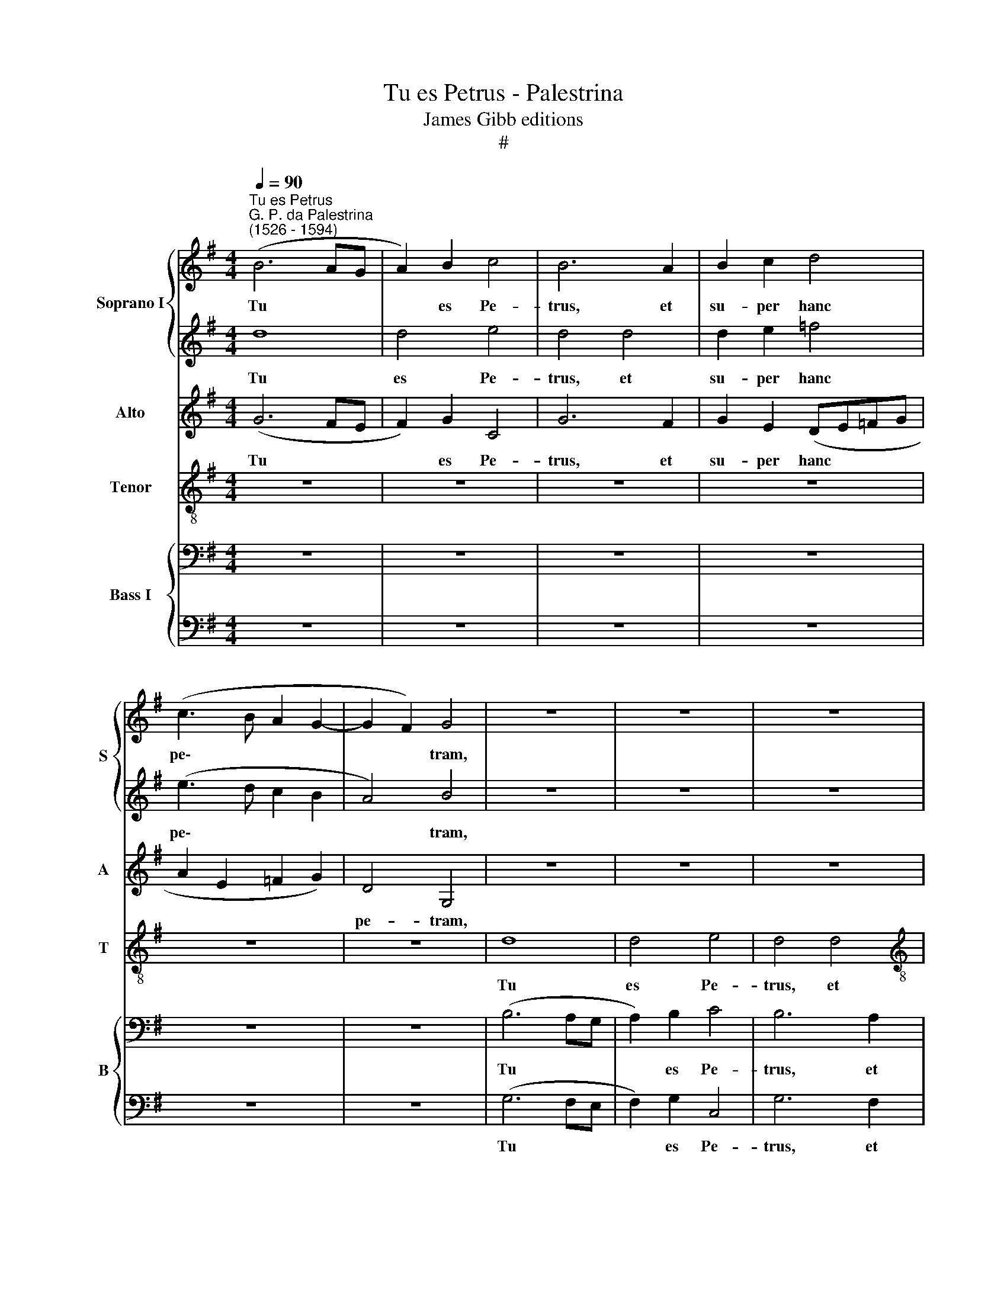 X:1
T:Tu es Petrus - Palestrina
T:James Gibb editions
T:#
%%score { 1 | 2 } 3 4 { 5 | 6 }
L:1/8
Q:1/4=90
M:4/4
K:G
V:1 treble nm="Soprano I" snm="S"
V:2 treble 
V:3 treble nm="Alto" snm="A"
V:4 treble-8 nm="Tenor" snm="T"
V:5 bass nm="Bass I" snm="B"
V:6 bass 
V:1
"^Tu es Petrus""^G. P. da Palestrina\n(1526 - 1594)" (B6 AG | A2) B2 c4 | B6 A2 | B2 c2 d4 | %4
w: Tu * *|* es Pe-|trus, et|su- per hanc|
 (c3 B A2 G2- | G2 F2) G4 | z8 | z8 | z8 |[M:4/4] z8 | z8 | z4 z2 d2 | d2 e2 =f4 | (e3 d c2 B2 | %14
w: pe\- * * *|* * tram,||||||et|su- per hanc|pe\- * * *|
 A4) B2 B2 | c2 d2 c4 | B2 B2 (cde=f | g2) g2 c4- | c4 d4 | G4 z4 | z8 | z8 | z8 | z4 z2 c2 | %24
w: * tram ae-|di- fi- ca-|bo ec- cle\- * * *|* si- am|* me-|am,||||ae-|
 c2 c2 c4 | c4 z2 G2- | G2 g3 =f e2 | d4 c4 | z2 A2 c3 d | e2 (g=f ed c2- | c2 BA B4) | c4 z2 G2 | %32
w: di- fi- ca-|bo ec\-|* cle- si- am|me- am,|ec- cle- si-|am me\- * * * *||am: et|
 (A2 B2 c2) c2 | (BcdB c3 B | A2 G4) F2 | G4 z2 G2 | A2 B2 c2 c2 | B2 c2 (c2 =FG | AB) c2 d2 d2 | %39
w: por\- * * tae|in\- * * * * *|* * fe-|ri, et|por- tae in- fe-|ri, et por\- * *|* * tae in- fe-|
"^-_" G4 z4 | z4 z2 e2 | d2 e2 =f4 | e4 z4 | z8 |"^~\""^i" z8 | z8 | z2 e2 d2 e2 | =f4 e2 c2 | %48
w: ri|non|prae- va- le-|bunt,||||non prae- va-|le- bunt ad-|
 d2 e2 (=fedc | B2 c4 B2) | c8 | z8 | z4 z2 G2 | B6 B2 | c4 B2 d2- | d2 d2 e4 | d2 B2 (cBcd | %57
w: ver- sus e\- * * *||am:||et|ti- bi|da- bo cla\-|* ves re-|gni cae- lo\- * * *|
 e=f g3 ^f/e/ f2) | g8 | z8 | z8 | z4 z2 G2 | d4 (B3 c | d2 (e4 dc) | B4 z2 A2 | d2 d2 B2 c2) | %66
w: |rum,|||et|ti- bi *|* da\- * *|bo, et|ti- bi da\- *|
 d8 | z8 | z2 d2 e4- | e2 e2 =f4 | e2 c4 c2 | c4 c4 | z8 | z4 z2 e2- | e2 e2 =f4 | d2 e2 (=f2 e2- | %76
w: bo,||et ti\-|* bi da-|bo cla- ves|re- gni,||cla\-|* ves re-|gni cae- lo\- *|
 ed Bc) d4 | z2 B4 B2 | c4 B2 G2 | (ABcd e=fge | f2 g4 f2) | %81
w: * * * * rum,|cla- ves|re- gni cae-|lo\- * * * * * * *||
[Q:1/4=88] g4[Q:1/4=86] z2[Q:1/4=84] d2 | %82
w: rum, cae-|
[Q:1/4=83] (g[Q:1/4=82]=f[Q:1/4=81]e[Q:1/4=81]d[Q:1/4=79] e4) |[Q:1/4=78] d8 |] %84
w: lo\- * * * *|rum.|
V:2
 d8 | d4 e4 | d4 d4 | d2 e2 =f4 | (e3 d c2 B2 | A4) B4 | z8 | z8 | z8 |[M:4/4] z8 | z8 | z4 z2 B2 | %12
w: Tu|es Pe-|trus, et|su- per hanc|pe\- * * *|* tram,||||||et|
 B2 B2 c4 | (c3 d e4 | d4) d4 | z8 | z8 | z8 | z8 | z2 e2 e2 d2 | e4 d2 d2 | (e3 d c2) d2 | %22
w: su- per hanc|pe\- * *|* tram|||||ae- di- fi-|ca- bo ec-|cle\- * * si-|
 e4 =f4- | f4 e4 | z8 | z2 e2 e2 d2 | e4 c4 | z2 d2 e2 e2 | =f2 (=FG AB c2- | cde=f g4- | g8) | %31
w: am me\-|* am,||ae- di- fi-|ca- bo|ec- cle- si-|am me\- * * * *|||
 e8 | z8 | z4 z2 G2 | (A2 B2 c2) c2 | (BcdB c3 B | A2 G4) F2 | G4 z2 c2 | d2 e2 =f2 f2 | %39
w: am:||et|por\- * * tae|in\- * * * * *|* * fe-|ri, et|por- tae in- fe-|
 e2 e2 d2 e2 | =f4 e4 | z8 | z2 e2 d2 e2 | =f4 e2 c2 | d2 e2 (=fedc | B2 c4 B2) | c4 z4 | z8 | z8 | %49
w: ri non prae- va-|le- bunt,||non prae- va-|le- bunt ad-|ver- sus e\- * * *||am;|||
 z8 | z2 c2 e4- | e2 e2 =f4 | e8 | z8 | z4 z2 B2- | B2 B2 c4 | B2 G2 (AGAB | c"^,"B BA/G/ A4) | %58
w: |et ti-|* bi da-|bo||cla\-|* ves re-|gni cae- lo\- * * *||
 G8- | G8 | z8 | z8 | z2 G2 d4 | B4 c4 | d8 | z8 | z2 A2 B4- | B2 B2 c4 | B4 z2 G2 | %69
w: rum,||||et ti-|bi da-|bo,||et ti\-|* bi da-|bo, et|
 c2 c2 (A2 B2) | c2 e4 e2 | =f4 e4 | d2 (c3 de=f | g4) e2 c2- | c2 c2 c4 | B2 G2 (ABcd | %76
w: ti- bi da\- *|bo cla- ves|re- gni|cae- lo\- * * *|* rum, cla\-|* ves re-|gni cae- lo\- * * *|
 e=f g4 ^f2) | g2 d4 d2 | e4 d2 e2 | (=f4 e4) | d8 | z2 G2 (g3 =f | edcB c4) | B8 |] %84
w: |rum, cla- ves|re- gni cae-|lo\- *|rum,|cae- lo\- *||rum.|
V:3
 (G6 FE | F2) G2 C4 | G6 F2 | G2 E2 (DE=FG | A2 E2 =F2 G2) | D4 G,4 | z8 | z8 | z8 |[M:4/4] z8 | %10
w: Tu * *|* es Pe-|trus, et|su- per hanc * * *||pe- tram,|||||
 z8 | z4 z2 G2 | G2 G2 A4 | (G3 =F EC G2- | GF/E/ F2) G2 G2 | G2 G2 G4 | G2 G2 (G3 =F | %17
w: |et|su- per hanc|pe\- * * * *|* * * * tram ae-|di- fi- ca-|bo ec- cle\- *|
 E2) D2 A4- | A2 (G2 =F4) | E4 z2 G2- | G2 c4 B2 | c4 G2 G2 | (c3 B A2) G2 | =F2 D2 G2 E2 | %24
w: * si- am|* me\- *|am, ae\-|* di- fi-|ca- bo ec-|cle\- * * si-|am me- am, ae-|
 =F2 G2 A4 | G8- | G8 | z4 z2 A2 | c3 B A4 | G8- | G8 | G8 | z8 | z2 D2 E4- | E2 D2 E2 C2 | D4 z4 | %36
w: di- fi- ca-|bo||ec-|cle- si- am|me\-||am:||et por\-|* tae in- fe-|ri,|
 z8 | z2 G2 A4- | A2 G2 =F2 D2 | E2 G2 G2 G2 | A4 G4 | z8 | z2 G2 G2 G2 | A4 G2 A2 | B2 B2 (cB A2 | %45
w: |et por\-|* tae in- fe-|ri non prae- va-|le- bunt,||non prae- va-|le- bunt ad-|ver- sus e\- * *|
 G2 F2 G4) | E2 G2 G2 E2 | c4 c2 G2 | B2 B2 (cB A2 | G2 F2 G4) | E4 z2 G2 | c2 c2 (A2 B2 | %52
w: |am, non prae- va-|le- bunt ad-|ver- sus e\- * *||am: et|ti- bi da\- *|
 c2 BA) G4 | z2 G2 G2 G2 | E2 =F2 G4 | G4 C4 | G2 G2 (=F3 E/D/ | CD E2 D4) | G4 z4 | z2 C2 D2 E2 | %60
w: * * * bo,|et ti- bi|da- bo cla-|ves re-|gni cae- lo\- * *||rum,|et ti- bi|
 (=F4 E2) C2 | D4 B,4 | z2 D4 G2- | G2 G2 A4 | G2 G2 A4- | A2 =F2 G4 | A4 z2 D2 | G2 G2 (E2 =F2) | %68
w: da\- * bo|cla- ves,|et ti\-|* bi da-|bo, et ti\-|* bi da-|bo, et|ti- bi da\- *|
 G4 z4 | z8 | z2 G4 G2 | A4 G2 E2 | (A6 G2- | G=F D2) E2 G2- | G2 G2 A4 | G2 B2 (c3 B | A2 G2 A4) | %77
w: bo||cla- ves|re- gni cae-|lo\- *|* * * rum, cla\-|* ves re-|gni cae- lo\- *||
 G2 G4 G2 | G4 G4 | z2 A2 (c3 B | A2 G2 A4) | G8- | G8 | G8 |] %84
w: rum, cla- ves|re- gni|cae- lo\- *||rum.|||
V:4
 z8 | z8 | z8 | z8 | z8 | z8 | d8 | d4 e4 | d4 d4 |[M:4/4][K:treble-8] d2 e2 =f4 | (e3 d c2 B2 | %11
w: ||||||Tu|es Pe-|trus, et|su- per hanc|pe\- * * *|
 A4) B4 | z8 | z8 | z4 z2 d2 | e2 d2 e4 | d2 d2 (edcd | e=f g2) f2 e2 | (AB c3 B/A/ B2) | %19
w: * tram,|||ae-|di- fi- ca-|bo ec- cle\- * * *|* * * si- am|me\- * * * * *|
 c2 g2 g2 g2 | e4 g2 g2 | (g3 =f e2) d2 | c2 (A3 B c2- | c2 B2) c2 g2 | a2 g2 =f4 | e4 z2 d2 | %26
w: am, ae- di- fi-|ca- bo ec-|cle\- * * si-|am me\- * *|* * am, ae-|di- fi- ca-|bo ec-|
 (cde=f g2) c2 | d4 z2 A2- | A2 =f4 f2 | e8 | d8 | c4 z2 e2 | c2 d2 e2 f2 | g8 | z8 | z2 d2 e4- | %36
w: cle\- * * * * si-|am, ec\-|* cle- si-|am|me-|am: et|por- tae in- fe-|ri,||et por\-|
 e2 d2 e2 c2 | d2 e2 (cBAG | =F2) G2 A2 B2 | c4 z4 | z4 z2 g2 | g2 g2 a4 | g4 z4 | z4 z2 e2 | %44
w: * tae in- fe-|ri, et por\- * * *|* tae in- fe-|ri|non|prae- va- le-|bunt|ad-|
 g2 g2 (ag=fe | d2 c2 d4) | c2 c2 G2 g2 | a4 g2 e2 | g2 g2 (ag=fe | d2 c2 d4) | c4 z2 e2 | %51
w: ver- sus e\- * * *||am, non prae- va-|le- bunt ad-|ver- sus e\- * * *||am: et|
 g2 a2 =f4 | g4 e4 | (d3 c B2) G2 | (c2 A2) B4 | z8 | z8 | z8 | z2 d4 d2 | e4 d2 B2 | %60
w: ti- bi da-|bo, et|ti\- * * bi|da\- * bo||||cla- ves|re- gni cae-|
 (cBcd e=f g2- | g2 f2) g4- | g4 z4 | z8 | z2 d2 (=f2 de | =fg) a4 (g2- | g2 f2) g4 | z8 | %68
w: lo\- * * * * * *|* * rum,|||et ti\- * *|* * bi da\-|* * bo,||
 z2 g2 g4- | g2 a2 =f4 | g2 e4 e2 | c4 e2 g2 | (=f6 e2 | d4) c4 | z8 | z8 | z8 | z2 d4 G2- | %78
w: et ti\-|* bi da-|bo cla- ves|re- gni cae-|lo\- *|* rum,||||cla- ves|
 G2 c2 d2 B2 | c4 c4- | c2 B2 A2 d2- | dB e2 (d4 | e4 c4) | d8 |] %84
w: * re- gni cae-|lo- rum,|* cla- ves re\-|* gni cae- lo\-||rum.|
V:5
 z8 | z8 | z8 | z8 | z8 | z8 | (B,6 A,G, | A,2) B,2 C4 | B,6 A,2 |[M:4/4] B,2 C2 D4 | %10
w: ||||||Tu * *|* es Pe-|trus, et|su- per hanc|
 (C3 B, A,2 G,2- | G,2 F,2) G,2 G,2 | G,2 G,2 (=F,G,A,B, | C8) | D4 G,4 | z8 | z8 | z8 | z8 | %19
w: pe\- * * *|* * tram, et|su- per hanc * * *||pe- tram|||||
 z2 G,2 C2 B,2 | C4 G,2 G,2 | C6 B,2 | (A,3 G, =F,2 E,2) | D,4 C,4 | z8 | z2 G,2 C2 B,2 | C8 | %27
w: ae- di- fi-|ca- bo ec-|cle- si-|am * * *|me- am,||ae- di- fi-|ca-|
 G,2 G,2 C3 B, | A,4 =F,G,A,B, | C4 G,4- | G,4 z4 | z2 G,2 C4- | C2 B,2 A,2 A,2 | G,4 z4 | z8 | %35
w: bo ec- cle- si-|am me\- * * *|* am:||et por\-|* tae in- fe-|ri,||
 z2 G,2 C4- | C2 B,2 A,2 A,2 | G,4 z4 | z8 | z2 C2 B,2 C2 | =F,4 C4 | z8 | z2 C2 B,2 C2 | %43
w: et por\-|* tae in- fe-|ri,||non prae- va-|le- bunt,||non prae- va-|
 =F,4 C2 A,2 | G,4 =F,4 | (G,2 A,2 G,4) | C,4 z4 | z8 | z8 | z8 | z2 G,2 C4- | C2 C2 D4 | C8 | %53
w: le- bunt ad-|ver- sus|e\- * *|am:||||et ti\-|* bi da-|bo,|
 z2 B,2 D2 D2 | (C4 DCB,A,) | G,4 z4 | z8 | z8 | z2 B,4 B,2 | C4 B,2 G,2 | (A,G,A,B, CB,A,G, | %61
w: et ti- bi|da\- * * * *|bo|||cla- ves|re- g- ni~cae-|lo\- * * * * * * *|
 A,4) G,4 | z8 | z8 | z2 G,2 D4- | D2 D2 E4 | D4 z2 B,2 | D2 E2 C4 | D2 G,2 C4- | C2 C2 D4 | %70
w: * rum.|||et ti\-|* bi da-|bo, et|ti- bi da-|bo, et ti\-|* bi da-|
 C2 C4 C2 | A,4 C2 C2 | (=F,G,A,B, C4) | G,4 z2 C2- | C2 C2 =F,4 | G,2 G,2 (=F,G,A,B, | CD E2 D4) | %77
w: bo cla- ves|re- gni cae-|lo\- * * * *|rum, cla\-|* ves re-|gni cae- lo\- * * *||
 G,2 B,4 D2 | C2 G,4 B,2 | A,4 G,4 | z2 (D3 C A,2 | B,2) (C4 B,2 | C4 A,4) | B,8 |] %84
w: rum, cla- ves|re- gni cae-|lo- rum,|cae\- * *|* lo\- *||rum.|
V:6
 z8 | z8 | z8 | z8 | z8 | z8 | (G,6 F,E, | F,2) G,2 C,4 | G,6 F,2 |[M:4/4] G,2 E,2 (D,E,=F,G, | %10
w: ||||||Tu * *|* es Pe-|trus, et|su- per hanc * * *|
 A,2 E,2 =F,2 G,2) | D,4 G,4 | z8 | z8 | z4 z2 G,2 | C2 B,2 C4 | G,2 G,2 C4- | C2 B,2 (A,3 G, | %18
w: |pe- tram,|||ae-|di- fi- ca-|bo ec- cle\-|* si- am *|
 =F,2) (E,2 D,4) | C,4 z4 | z8 | z8 | z8 | z4 z2 C,2 | =F,2 E,2 F,4 | C,4 z4 | z2 C,4 C2- | %27
w: * me\- *|am,||||ae-|di- fi- ca-|bo|ec- cle\-|
 C2 B,2 A,3 G, | (=F,8 | C,3 D, E,3 =F, | G,8) | C,8 | z8 | z2 G,2 C4- | C2 B,2 A,2 A,2 | G,4 z4 | %36
w: * si- am *||me\- * * *||am:||et por\-|* tae in- fe-|ri,|
 z8 | z2 C,2 =F,4- | F,2 E,2 D,2 D,2 | C,4 z4 | z4 z2 C2 | B,2 C2 =F,4 | C,4 z4 | z8 | z8 | z8 | %46
w: |et por\-|* tae in- fe-|ri|non|prae- va- le-|bunt,||||
 z2 C2 B,2 C2 | =F,4 C,2 C,2 | G,2 G,2 (=F,4 | G,2 A,2 G,4) | C,8 | z8 | z4 C,4 | G,6 G,2 | %54
w: non prae- va-|le- bunt ad|ver- sus e\-||am:||et|ti- bi|
 A,4 G,4 | z8 | z8 | z8 | z2 G,4 G,2 | C,4 G,2 G,2 | (=F,3 E,/D,/ C,D, E,2 | D,4) G,4- | G,8 | z8 | %64
w: da- bo||||cla- ves|re- gni cae-|lo\- * * * * *|* rum,|||
 z8 | z8 | z2 D,2 G,4- | G,2 G,2 A,4 | G,4 z4 | z8 | z2 C,4 C,2 | =F,4 C,2 C,2 | %72
w: ||et ti\-|* bi da-|bo||cla- ves|re- gni cae-|
 (D,E,=F,G, A,B, C2- | C2 B,2) C4 | z8 | z8 | z8 | z2 G,4 G,2 | C,4 G,2 G,2 | (=F,4 C,4) | D,8 | %81
w: lo\- * * * * * *|* * rum,||||cla- ves|re- gni cae-|lo\- *|rum,|
 G,8 | C,8 | G,8 |] %84
w: cae-|lo-|rum.|

